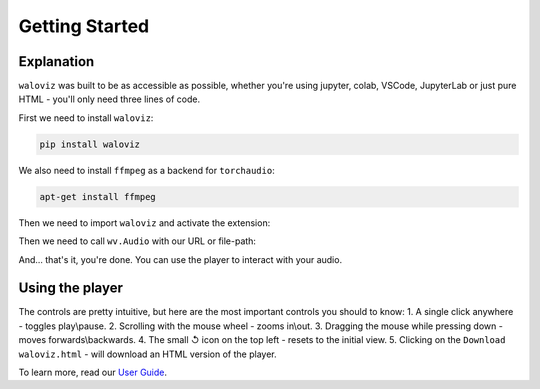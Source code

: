 ===============
Getting Started
===============

.. notebook:: holoviews ../examples/getting-started.ipynb
    :offset: 1

Explanation
-----------

``waloviz`` was built to be as accessible as possible, whether you're using jupyter, colab, VSCode, JupyterLab or just pure HTML - you'll only need three lines of code.  

First we need to install ``waloviz``:

.. code-block:: shell 
    
    pip install waloviz
    
We also need to install ``ffmpeg`` as a backend for ``torchaudio``:

.. code-block:: shell 
    
    apt-get install ffmpeg

Then we need to import ``waloviz`` and activate the extension:  

.. tab:: jupyter

    .. code-block:: python

        import waloviz as wv
        wv.extension()

.. tab:: colab

    .. code-block:: python

        import waloviz as wv
        wv.extension("colab")

.. tab:: VSCode

    .. code-block:: python

        import waloviz as wv
        wv.extension()

.. tab:: JupyterLab

    .. code-block:: python

        import waloviz as wv
        wv.extension()
        
.. tab:: Pure HTML

    .. code-block:: python

        import waloviz as wv


Then we need to call ``wv.Audio`` with our URL or file-path:

.. tab:: jupyter

    .. code-block:: python

        wv.Audio('https://www2.cs.uic.edu/~i101/SoundFiles/CantinaBand3.wav')

.. tab:: colab

    .. code-block:: python

        wv.Audio('https://www2.cs.uic.edu/~i101/SoundFiles/CantinaBand3.wav')

.. tab:: VSCode

    .. code-block:: python

        wv.Audio('https://www2.cs.uic.edu/~i101/SoundFiles/CantinaBand3.wav')

.. tab:: JupyterLab

    .. code-block:: python

        wv.Audio('https://www2.cs.uic.edu/~i101/SoundFiles/CantinaBand3.wav')
        
.. tab:: Pure HTML

    .. code-block:: python

        wv.save('https://www2.cs.uic.edu/~i101/SoundFiles/CantinaBand3.wav') # saves to `waloviz.html` by default

And... that's it, you're done.  
You can use the player to interact with your audio.  

Using the player
----------------

The controls are pretty intuitive, but here are the most important controls you should to know:  
1. A single click anywhere - toggles play\\pause.
2. Scrolling with the mouse wheel - zooms in\\out.
3. Dragging the mouse while pressing down - moves forwards\\backwards.
4. The small ↺ icon on the top left - resets to the initial view.
5. Clicking on the ``Download waloviz.html`` - will download an HTML version of the player.

To learn more, read our `User Guide <./user_guide.md>`_.